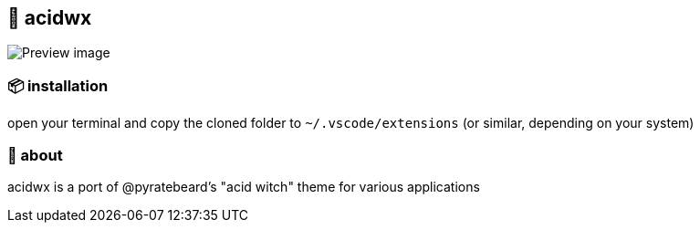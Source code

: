 == 🧪 acidwx

ifdef::env-github[]
++++
<p align="center">
  <img src="./.github/preview.png">
</p>
++++
endif::[]

ifndef::env-github[]
image::preview.png[Preview image, align=center]
endif::[]

=== 📦 installation
open your terminal and copy the cloned folder to `~/.vscode/extensions` (or similar, depending on your system)

=== 📝 about

acidwx is a port of @pyratebeard's "acid witch" theme for various applications